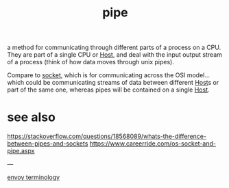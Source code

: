 #+title: pipe

a method for communicating through different parts of a process on a CPU.  They are part of a single CPU or [[file:20210323092943-host.org][Host]], and deal with the input output stream of a process (think of how data moves through unix pipes).

Compare to [[file:20210330151520-socket.org][socket]], which is for communicating across the OSI model...which could be communicating streams of data between different [[file:20210323092943-host.org][Host]]s or part of the same one, whereas pipes will be contained on a single [[file:20210323092943-host.org][Host]].

* see also
[[https://stackoverflow.com/questions/18568089/whats-the-difference-between-pipes-and-sockets]]
[[https://www.careerride.com/os-socket-and-pipe.aspx]]

---

[[file:20210323093001-envoy_terminology.org][envoy terminology]]
